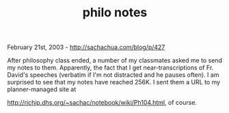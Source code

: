 #+TITLE: philo notes

February 21st, 2003 -
[[http://sachachua.com/blog/p/427][http://sachachua.com/blog/p/427]]

After philosophy class ended, a number of my classmates asked me to
 send my notes to them. Apparently, the fact that I get
 near-transcriptions of Fr. David's speeches (verbatim if I'm not
 distracted and he pauses often). I am surprised to see that my notes
 have reached 256K. I sent them a URL to my planner-managed site at

[[http://richip.dhs.org/~sachac/notebook/wiki/Ph104.html][http://richip.dhs.org/~sachac/notebook/wiki/Ph104.html]],
of course.

